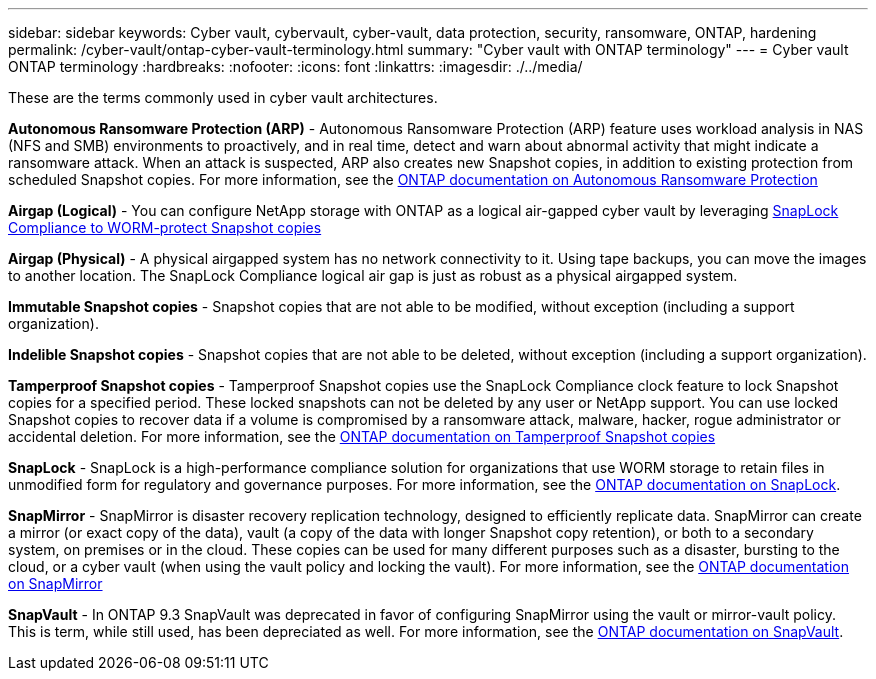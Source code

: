 ---
sidebar: sidebar
keywords: Cyber vault, cybervault, cyber-vault, data protection, security, ransomware, ONTAP, hardening 
permalink: /cyber-vault/ontap-cyber-vault-terminology.html
summary: "Cyber vault with ONTAP terminology"
---
= Cyber vault ONTAP terminology
:hardbreaks:
:nofooter:
:icons: font
:linkattrs:
:imagesdir: ./../media/

[.lead]
These are the terms commonly used in cyber vault architectures.

*Autonomous Ransomware Protection (ARP)* - Autonomous Ransomware Protection (ARP) feature uses workload analysis in NAS (NFS and SMB) environments to proactively, and in real time, detect and warn about abnormal activity that might indicate a ransomware attack. When an attack is suspected, ARP also creates new Snapshot copies, in addition to existing protection from scheduled Snapshot copies. For more information, see the link:https://docs.netapp.com/us-en/ontap/anti-ransomware/index.html[ONTAP documentation on Autonomous Ransomware Protection^]

*Airgap (Logical)* - You can configure NetApp storage with ONTAP as a logical air-gapped cyber vault by leveraging link:https://docs.netapp.com/us-en/ontap/snaplock/commit-snapshot-copies-worm-concept.html[SnapLock Compliance to WORM-protect Snapshot copies^]

*Airgap (Physical)* - A physical airgapped system has no network connectivity to it. Using tape backups, you can move the images to another location. The SnapLock Compliance logical air gap is just as robust as a physical airgapped system.

*Immutable Snapshot copies* - Snapshot copies that are not able to be modified, without exception (including a support organization).

*Indelible Snapshot copies* - Snapshot copies that are not able to be deleted, without exception (including a support organization). 

*Tamperproof Snapshot copies* - Tamperproof Snapshot copies use the SnapLock Compliance clock feature to lock Snapshot copies for a specified period. These locked snapshots can not be deleted by any user or NetApp support. You can use locked Snapshot copies to recover data if a volume is compromised by a ransomware attack, malware, hacker, rogue administrator or accidental deletion. For more information, see the link:https://docs.netapp.com/us-en/ontap/snaplock/snapshot-lock-concept.html[ONTAP documentation on Tamperproof Snapshot copies^]

*SnapLock* - SnapLock is a high-performance compliance solution for organizations that use WORM storage to retain files in unmodified form for regulatory and governance purposes. For more information, see the link:https://docs.netapp.com/us-en/ontap/snaplock/[ONTAP documentation on SnapLock^].

*SnapMirror* - SnapMirror is disaster recovery replication technology, designed to efficiently replicate data. SnapMirror can create a mirror (or exact copy of the data), vault (a copy of the data with longer Snapshot copy retention), or both to a secondary system, on premises or in the cloud. These copies can be used for many different purposes such as a disaster, bursting to the cloud, or a cyber vault (when using the vault policy and locking the vault). For more information, see the link:https://docs.netapp.com/us-en/ontap/concepts/snapmirror-disaster-recovery-data-transfer-concept.html[ONTAP documentation on SnapMirror^]

*SnapVault* - In ONTAP 9.3 SnapVault was deprecated in favor of configuring SnapMirror using the vault or mirror-vault policy. This is term, while still used, has been depreciated as well. For more information, see the link:https://docs.netapp.com/us-en/ontap/concepts/snapvault-archiving-concept.html[ONTAP documentation on SnapVault^].